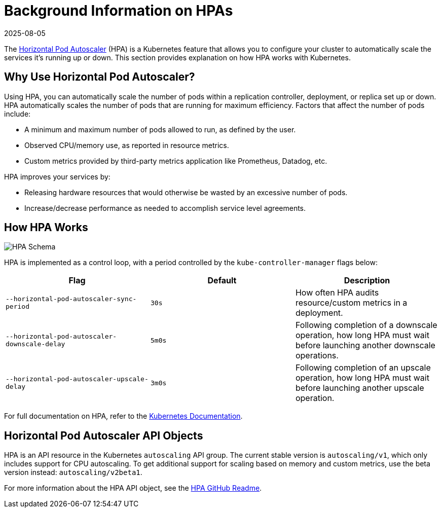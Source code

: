 = Background Information on HPAs
:revdate: 2025-08-05
:page-revdate: {revdate}

The https://kubernetes.io/docs/tasks/run-application/horizontal-pod-autoscale/[Horizontal Pod Autoscaler] (HPA) is a Kubernetes feature that allows you to configure your cluster to automatically scale the services it's running up or down. This section provides explanation on how HPA works with Kubernetes.

== Why Use Horizontal Pod Autoscaler?

Using HPA, you can automatically scale the number of pods within a replication controller, deployment, or replica set up or down. HPA automatically scales the number of pods that are running for maximum efficiency. Factors that affect the number of pods include:

* A minimum and maximum number of pods allowed to run, as defined by the user.
* Observed CPU/memory use, as reported in resource metrics.
* Custom metrics provided by third-party metrics application like Prometheus, Datadog, etc.

HPA improves your services by:

* Releasing hardware resources that would otherwise be wasted by an excessive number of pods.
* Increase/decrease performance as needed to accomplish service level agreements.

== How HPA Works

image::horizontal-pod-autoscaler.jpg[HPA Schema]

HPA is implemented as a control loop, with a period controlled by the `kube-controller-manager` flags below:

|===
| Flag | Default | Description

| `--horizontal-pod-autoscaler-sync-period`
| `30s`
| How often HPA audits resource/custom metrics in a deployment.

| `--horizontal-pod-autoscaler-downscale-delay`
| `5m0s`
| Following completion of a downscale operation, how long HPA must wait before launching another downscale operations.

| `--horizontal-pod-autoscaler-upscale-delay`
| `3m0s`
| Following completion of an upscale operation, how long HPA must wait before launching another upscale operation.
|===

For full documentation on HPA, refer to the https://kubernetes.io/docs/tasks/run-application/horizontal-pod-autoscale/[Kubernetes Documentation].

== Horizontal Pod Autoscaler API Objects

HPA is an API resource in the Kubernetes `autoscaling` API group. The current stable version is `autoscaling/v1`, which only includes support for CPU autoscaling. To get additional support for scaling based on memory and custom metrics, use the beta version instead: `autoscaling/v2beta1`.

For more information about the HPA API object, see the https://github.com/kubernetes/design-proposals-archive/blob/main/autoscaling/horizontal-pod-autoscaler.md#horizontalpodautoscaler-object[HPA GitHub Readme].
